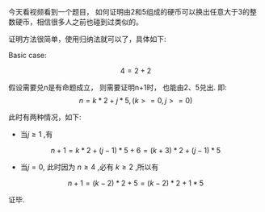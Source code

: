 #+BEGIN_COMMENT
.. title: 如何证明由2和5组成的硬币可以换出任意大于3的整数硬币
.. slug: ru-he-zheng-ming-you-2he-5zu-cheng-de-ying-bi-ke-yi-huan-chu-ren-yi-da-yu-3de-zheng-shu-ying-bi
.. date: 2017-07-11 14:28:25 UTC+08:00
.. tags: proven, mathjax
.. category: 
.. link: 
.. description: 
.. type: text
#+END_COMMENT

今天看视频看到一个题目， 如何证明由2和5组成的硬币可以换出任意大于3的整数硬币，相信很多人之前也碰到过类似的。

#+HTML: <!--TEASER_END-->

证明方法很简单，使用归纳法就可以了，具体如下:


Basic case:

\[
    4 = 2 + 2
\]

假设需要兑n是有命题成立， 则需要证明n+1时， 也能由2、5兑出.
即:
\[
    n = k*2 + j*5 , ( k >= 0, j >= 0 )
\]

此时有两种情况，如下:

- 当$j \ge 1$ ,有
\[
    n + 1 = k * 2 + (j-1) * 5 + 6 = (k+3)*2 + (j-1) * 5
\]

- 当$j = 0$, 此时因为 $n \ge 4$ ,必有 $k\ge2$ ,所以有
\[
    n + 1 = (k -2) * 2 + 5 = (k-2) * 2 + 1 * 5
\]

证毕.
